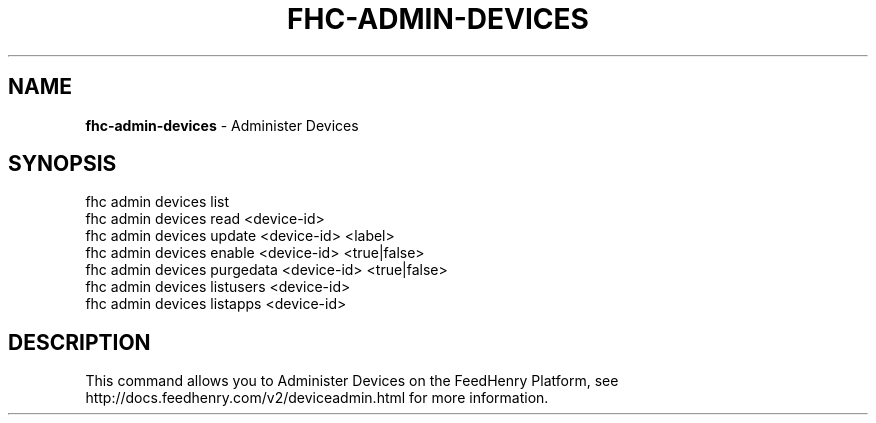 .\" generated with Ronn/v0.7.3
.\" http://github.com/rtomayko/ronn/tree/0.7.3
.
.TH "FHC\-ADMIN\-DEVICES" "1" "August 2012" "" ""
.
.SH "NAME"
\fBfhc\-admin\-devices\fR \- Administer Devices
.
.SH "SYNOPSIS"
.
.nf

fhc admin devices list
fhc admin devices read <device\-id>
fhc admin devices update <device\-id> <label>
fhc admin devices enable <device\-id> <true|false>
fhc admin devices purgedata <device\-id> <true|false>
fhc admin devices listusers <device\-id>
fhc admin devices listapps <device\-id>
.
.fi
.
.SH "DESCRIPTION"
This command allows you to Administer Devices on the FeedHenry Platform, see http://docs\.feedhenry\.com/v2/deviceadmin\.html for more information\.
